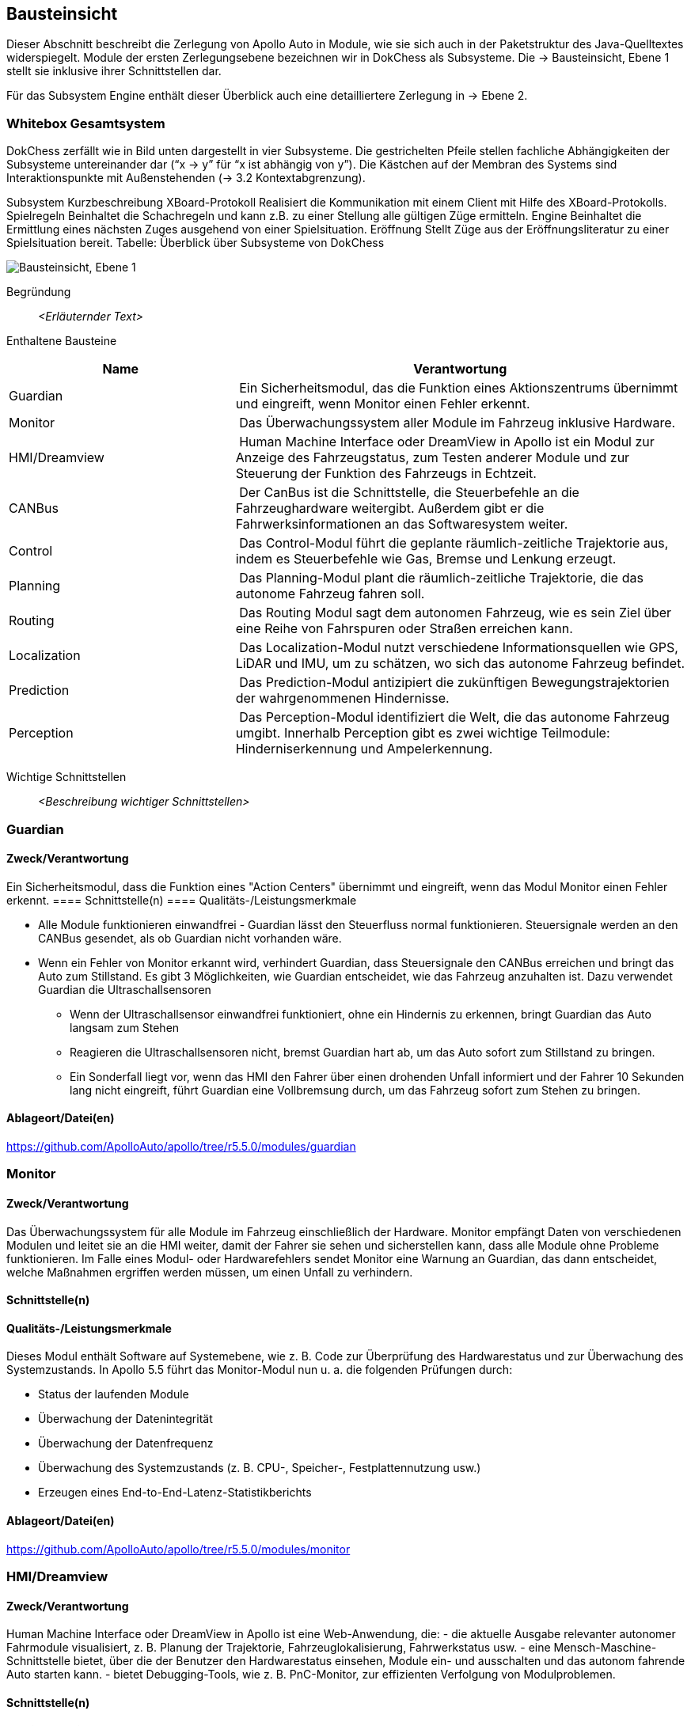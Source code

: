 [[section-building-block-view]]
== Bausteinsicht

Dieser Abschnitt beschreibt die Zerlegung von Apollo Auto in Module, wie sie sich auch in der Paketstruktur des Java-Quelltextes widerspiegelt. Module der ersten Zerlegungsebene bezeichnen wir in DokChess als Subsysteme. Die → Bausteinsicht, Ebene 1 stellt sie inklusive ihrer Schnittstellen dar.

Für das Subsystem Engine enthält dieser Überblick auch eine detailliertere Zerlegung in → Ebene 2.

//[role="arc42help"]
//****
//.Inhalt
//Diese Sicht zeigt die statische Zerlegung des Systems in Bausteine sowie deren Beziehungen.
//Beispiele für Bausteine sind unter anderem:

//* Module
//* Komponenten
//* Subsysteme
//* Klassen
//* Interfaces
//* Pakete
//* Bibliotheken
//* Frameworks
//* Schichten
//* Partitionen
//* Tiers
//* Funktionen
//* Makros
//* Operationen
//* Datenstrukturen
//* ...

//Diese Sicht sollte in jeder Architekturdokumentation vorhanden sein.
//In der Analogie zum Hausbau bildet die Bausteinsicht den _Grundrissplan_.

//.Motivation
//Behalten Sie den Überblick über den Quellcode, indem Sie die statische Struktur des Systems durch Abstraktion verständlich machen.

//Damit ermöglichen Sie Kommunikation auf abstrakterer Ebene, ohne zu viele Implementierungsdetails offenlegen zu müssen.

//.Form
//Die Bausteinsicht ist eine hierarchische Sammlung von Blackboxen und Whiteboxen (siehe Abbildung unten) und deren Beschreibungen.

//image:05_building_blocks-DE.png["Baustein Sichten"]

//*Ebene 1* ist die Whitebox-Beschreibung des Gesamtsystems, zusammen mit Blackbox-Beschreibungen der darin enthaltenen Bausteine.

//*Ebene 2* zoomt in einige Bausteine der Ebene 1 hinein.
//Sie enthält somit die Whitebox-Beschreibungen ausgewählter Bausteine der Ebene 1, jeweils zusammen mit Blackbox-Beschreibungen darin enthaltener Bausteine.

//*Ebene 3* zoomt in einige Bausteine der Ebene 2 hinein, usw.
//****

=== Whitebox Gesamtsystem

DokChess zerfällt wie in Bild unten dargestellt in vier Subsysteme. Die gestrichelten Pfeile stellen fachliche Abhängigkeiten der Subsysteme untereinander dar (“x -> y” für “x ist abhängig von y”). Die Kästchen auf der Membran des Systems sind Interaktionspunkte mit Außenstehenden (→ 3.2 Kontextabgrenzung).



Subsystem	Kurzbeschreibung
XBoard-Protokoll	Realisiert die Kommunikation mit einem Client mit Hilfe des XBoard-Protokolls.
Spielregeln	Beinhaltet die Schachregeln und kann z.B. zu einer Stellung alle gültigen Züge ermitteln.
Engine	Beinhaltet die Ermittlung eines nächsten Zuges ausgehend von einer Spielsituation.
Eröffnung	Stellt Züge aus der Eröffnungsliteratur zu einer Spielsituation bereit.
Tabelle: Überblick über Subsysteme von DokChess

//[role="arc42help"]
//****
//An dieser Stelle beschreiben Sie die Zerlegung des Gesamtsystems anhand des nachfolgenden Whitebox-Templates.
//Dieses enthält:

//* Ein Übersichtsdiagramm
//* die Begründung dieser Zerlegung
//* Blackbox-Beschreibungen der hier enthaltenen Bausteine.
//Dafür haben Sie verschiedene Optionen:

//** in _einer_ Tabelle, gibt einen kurzen und pragmatischen Überblick über die enthaltenen Bausteine sowie deren Schnittstellen.
//** als Liste von Blackbox-Beschreibungen der Bausteine, gemäß dem Blackbox-Template (siehe unten).
//Diese Liste können Sie, je nach Werkzeug, etwa in Form von Unterkapiteln (Text), Unter-Seiten (Wiki) oder geschachtelten Elementen (Modellierungswerkzeug) darstellen.

//* (optional:) wichtige Schnittstellen, die nicht bereits im Blackbox-Template eines der Bausteine erläutert werden, aber für das Verständnis der Whitebox von zentraler Bedeutung sind.
//Aufgrund der vielfältigen Möglichkeiten oder Ausprägungen von Schnittstellen geben wir hierzu kein weiteres Template vor.
//Im schlimmsten Fall müssen Sie Syntax, Semantik, Protokolle, Fehlerverhalten, Restriktionen, Versionen, Qualitätseigenschaften, notwendige Kompatibilitäten und vieles mehr spezifizieren oder beschreiben.
//Im besten Fall kommen Sie mit Beispielen oder einfachen Signaturen zurecht.
//****

//_**<Übersichtsdiagramm>**_
image:Apollo_3_5_software_architecture.png["Bausteinsicht, Ebene 1"]


Begründung:: _<Erläuternder Text>_

Enthaltene Bausteine:: 
[cols="1,2" options="header"]
|===
| **Name** | **Verantwortung**

| Guardian 
| Ein Sicherheitsmodul, das die Funktion eines Aktionszentrums übernimmt und eingreift, wenn Monitor einen Fehler erkennt.

| Monitor 
| Das Überwachungssystem aller Module im Fahrzeug inklusive Hardware.

| HMI/Dreamview 
| Human Machine Interface oder DreamView in Apollo ist ein Modul zur Anzeige des Fahrzeugstatus, zum Testen anderer Module und zur Steuerung der Funktion des Fahrzeugs in Echtzeit.

| CANBus 
| Der CanBus ist die Schnittstelle, die Steuerbefehle an die Fahrzeughardware weitergibt. Außerdem gibt er die Fahrwerksinformationen an das Softwaresystem weiter.

| Control 
| Das Control-Modul führt die geplante räumlich-zeitliche Trajektorie aus, indem es Steuerbefehle wie Gas, Bremse und Lenkung erzeugt.

| Planning 
| Das Planning-Modul plant die räumlich-zeitliche Trajektorie, die das autonome Fahrzeug fahren soll.

| Routing 
| Das Routing Modul sagt dem autonomen Fahrzeug, wie es sein Ziel über eine Reihe von Fahrspuren oder Straßen erreichen kann.

| Localization 
| Das Localization-Modul nutzt verschiedene Informationsquellen wie GPS, LiDAR und IMU, um zu schätzen, wo sich das autonome Fahrzeug befindet.

| Prediction 
| Das Prediction-Modul antizipiert die zukünftigen Bewegungstrajektorien der wahrgenommenen Hindernisse.

| Perception 
| Das Perception-Modul identifiziert die Welt, die das autonome Fahrzeug umgibt. Innerhalb Perception gibt es zwei wichtige Teilmodule: Hinderniserkennung und Ampelerkennung.

|===

Wichtige Schnittstellen:: _<Beschreibung wichtiger Schnittstellen>_

=== Guardian
==== Zweck/Verantwortung
Ein Sicherheitsmodul, dass die Funktion eines "Action Centers" übernimmt und eingreift, wenn das Modul Monitor einen Fehler erkennt.
==== Schnittstelle(n)
==== Qualitäts-/Leistungsmerkmale

* Alle Module funktionieren einwandfrei - Guardian lässt den Steuerfluss normal funktionieren. Steuersignale werden an den CANBus gesendet, als ob Guardian nicht vorhanden wäre.

* Wenn ein Fehler von Monitor erkannt wird, verhindert Guardian, dass Steuersignale den CANBus erreichen und bringt das Auto zum Stillstand. Es gibt 3 Möglichkeiten, wie Guardian entscheidet, wie das Fahrzeug anzuhalten ist. Dazu verwendet Guardian die Ultraschallsensoren
** Wenn der Ultraschallsensor einwandfrei funktioniert, ohne ein Hindernis zu erkennen, bringt Guardian das Auto langsam zum Stehen
** Reagieren die Ultraschallsensoren nicht, bremst Guardian hart ab, um das Auto sofort zum Stillstand zu bringen.
** Ein Sonderfall liegt vor, wenn das HMI den Fahrer über einen drohenden Unfall informiert und der Fahrer 10 Sekunden lang nicht eingreift, führt Guardian eine Vollbremsung durch, um das Fahrzeug sofort zum Stehen zu bringen.

==== Ablageort/Datei(en)
https://github.com/ApolloAuto/apollo/tree/r5.5.0/modules/guardian

//_<(Optional) Erfüllte Anforderungen>_
//_<(optional) Offene Punkte/Probleme/Risiken>_

=== Monitor
==== Zweck/Verantwortung
Das Überwachungssystem für alle Module im Fahrzeug einschließlich der Hardware. Monitor empfängt Daten von verschiedenen Modulen und leitet sie an die HMI weiter, damit der Fahrer sie sehen und sicherstellen kann, dass alle Module ohne Probleme funktionieren. Im Falle eines Modul- oder Hardwarefehlers sendet Monitor eine Warnung an Guardian, das dann entscheidet, welche Maßnahmen ergriffen werden müssen, um einen Unfall zu verhindern.

==== Schnittstelle(n)

==== Qualitäts-/Leistungsmerkmale
Dieses Modul enthält Software auf Systemebene, wie z. B. Code zur Überprüfung des Hardwarestatus und zur Überwachung des Systemzustands. In Apollo 5.5 führt das Monitor-Modul nun u. a. die folgenden Prüfungen durch:

* Status der laufenden Module
* Überwachung der Datenintegrität
* Überwachung der Datenfrequenz
* Überwachung des Systemzustands (z. B. CPU-, Speicher-, Festplattennutzung usw.)
* Erzeugen eines End-to-End-Latenz-Statistikberichts

==== Ablageort/Datei(en)
https://github.com/ApolloAuto/apollo/tree/r5.5.0/modules/monitor

//_<(Optional) Erfüllte Anforderungen>_
//_<(optional) Offene Punkte/Probleme/Risiken>_

=== HMI/Dreamview
==== Zweck/Verantwortung
Human Machine Interface oder DreamView in Apollo ist eine Web-Anwendung, die: - die aktuelle Ausgabe relevanter autonomer Fahrmodule visualisiert, z. B. Planung der Trajektorie, Fahrzeuglokalisierung, Fahrwerkstatus usw. - eine Mensch-Maschine-Schnittstelle bietet, über die der Benutzer den Hardwarestatus einsehen, Module ein- und ausschalten und das autonom fahrende Auto starten kann. - bietet Debugging-Tools, wie z. B. PnC-Monitor, zur effizienten Verfolgung von Modulproblemen.

==== Schnittstelle(n)
==== Qualitäts-/Leistungsmerkmale

==== Ablageort/Datei(en)
https://github.com/ApolloAuto/apollo/tree/r5.5.0/modules/dreamview

=== CANBus
==== Zweck/Verantwortung
Der CanBus ist die Schnittstelle, die Steuerbefehle an die Fahrzeughardware weitergibt. Außerdem gibt er die Fahrwerksinformationen an das Softwaresystem weiter.

==== Schnittstelle(n)

* OnControlCommand -
ein ereignisbasierter Publisher mit einer Callback-Funktion, die ausgelöst wird, wenn das CANBus-Modul Steuerbefehle empfängt

* OnGuardianCommand - 
ein ereignisbasierter Publisher mit einer Callback-Funktion, die ausgelöst wird, wenn das Guardian-Modul Steuerbefehle empfängt

//==== Qualitäts-/Leistungsmerkmale

==== Ablageort/Datei(en)
https://github.com/ApolloAuto/apollo/tree/r5.5.0/modules/canbus

=== Control
==== Zweck/Verantwortung
Die Control nimmt die geplante Trajektorie als Eingabe und generiert den Steuerbefehl zur Weitergabe an den CANBus.

==== Schnittstelle(n)

* OnPad
* OnMonitor
* OnChassis
* OnPlanning
* OnLocalization

OnPad und OnMonitor sind Routineinteraktionen mit der PAD-basierten Benutzeroberfläche und Simulationen.

//==== Qualitäts-/Leistungsmerkmale
==== Ablageort/Datei(en)
https://github.com/ApolloAuto/apollo/tree/r5.5.0/modules/control

=== Planning
==== Zweck/Verantwortung

Apollo 3.5 verwendet mehrere Informationsquellen, um eine sichere und kollisionsfreie Trajektorie zu planen, daher interagiert das Planning-Modul mit fast jedem anderen Modul. 
//Mit zunehmender Reife von Apollo und der Übernahme unterschiedlicher Straßenbedingungen und Fahranwendungsfälle hat sich die Planung zu einem modulareren, szenariospezifischen und ganzheitlichen Ansatz entwickelt. Bei diesem Ansatz wird jeder Fahranwendungsfall als ein anderes Fahrszenario behandelt. Dies ist nützlich, weil ein Problem, das jetzt in einem bestimmten Szenario gemeldet wird, behoben werden kann, ohne die Arbeit anderer Szenarien zu beeinträchtigen, im Gegensatz zu den früheren Versionen, in denen eine Problembehebung andere Fahranwendungsfälle betraf, da sie alle als ein einziges Fahrszenario behandelt wurden.

Zunächst nimmt das Planning-Modul die Vorhersageausgabe. Da die Vorhersageausgabe das ursprünglich wahrgenommene Hindernis umschließt, abonniert das Planning-Modul die Ausgabe der Ampelerkennung und nicht die Ausgabe der wahrgenommenen Hindernisse.

Dann nimmt das Planning-Modul die Routing-Ausgabe. In bestimmten Szenarien kann das Planning-Modul auch eine neue Routing-Berechnung auslösen, indem es eine Routing-Anforderung sendet, wenn der aktuellen Route nicht treu gefolgt werden kann.

Schließlich muss das Planning-Modul den Standort (Lokalisierung: wo bin ich) sowie die aktuellen autonomen Fahrzeuginformationen (Fahrwerk: wie ist mein Status) kennen.

==== Schnittstelle(n)
==== Qualitäts-/Leistungsmerkmale

==== Ablageort/Datei(en)
https://github.com/ApolloAuto/apollo/tree/r5.5.0/modules/planning

=== Routing
==== Zweck/Verantwortung
Das Routing-Modul muss den Start- und Endpunkt des Routings kennen, um die Durchfahrtsspuren und Straßen zu berechnen. Normalerweise ist der Startpunkt der Standort des autonomen Fahrzeugs. Die RoutingResponse wird wie unten gezeigt berechnet und veröffentlicht.

==== Schnittstelle(n)
==== Qualitäts-/Leistungsmerkmale

==== Ablageort/Datei(en)
https://github.com/ApolloAuto/apollo/tree/r5.5.0/modules/routing

=== Localization
==== Zweck/Verantwortung
Das Lokalisierungsmodul aggregiert verschiedene Daten, um das autonome Fahrzeug zu lokalisieren. Es gibt zwei Arten von Lokalisierungsmodi: OnTimer und Multiple SensorFusion.

Die erste Lokalisierungsmethode ist RTK-basiert, mit einer Timer-basierten Callback-Funktion OnTimer, wie unten gezeigt.

Die andere Lokalisierungsmethode ist die Multiple Sensor Fusion (MSF)-Methode, bei der eine Reihe von ereignisgesteuerten Callback-Funktionen registriert werden, wie unten gezeigt.

==== Schnittstelle(n)
==== Qualitäts-/Leistungsmerkmale
==== Ablageort/Datei(en)
https://github.com/ApolloAuto/apollo/tree/r5.5.0/modules/localization

=== Prediction
==== Zweck/Verantwortung
Das Prediction-Modul schätzt die zukünftigen Bewegungstrajektorien für alle wahrgenommenen Hindernisse. Die ausgegebene Vorhersagemeldung beinhaltet die Informationen zur Hinderniserkennung. Prediction abonniert Lokalisierungs-, Planungs- und Wahrnehmungs-Hindernis-Nachrichten wie unten dargestellt.
Wenn ein Lokalisierungsupdate empfangen wird, aktualisiert das Prediction-Modul seinen internen Status. Die eigentliche Vorhersage wird ausgelöst, wenn Perception ihre Perception-Hindernismeldung aussendet.

==== Schnittstelle(n)
//==== Qualitäts-/Leistungsmerkmale
==== Ablageort/Datei(en)
https://github.com/ApolloAuto/apollo/tree/r5.5.0/modules/prediction

=== Perception
==== Zweck/Verantwortung
Das Perception-Modul verfügt über die Fähigkeit, 5 Kameras (2 vorne, 2 seitlich und 1 hinten) und 2 Radare (vorne und hinten) zusammen mit 3 16-Linien-LiDARs (2 hinten und 1 vorne) und 1 128-Linien-LiDAR zu verwenden, um Hindernisse zu erkennen und ihre individuellen Spuren zu einer endgültigen Spurliste zu verschmelzen. Das Hindernis-Submodul erkennt, klassifiziert und verfolgt Hindernisse. Dieses Teilmodul sagt auch die Bewegung und Positionsinformationen des Hindernisses voraus (z. B. Richtung und Geschwindigkeit). Für die Fahrspur werden Fahrspurinstanzen durch Nachbearbeitung von Fahrspur-Parsing-Pixeln konstruiert und die relative Position der Fahrspur zum Ego-Fahrzeug berechnet (L0, L1, R0, R1, usw.).

//==== Schnittstelle(n)
//==== Qualitäts-/Leistungsmerkmale

==== Ablageort/Datei(en)
https://github.com/ApolloAuto/apollo/tree/r5.5.0/modules/perception

==== <Name Schnittstelle 1>

...

==== <Name Schnittstelle m>

// Ebene 2 muss nicht
//=== Ebene 2

//[role="arc42help"]
//****
//Beschreiben Sie den inneren Aufbau (einiger) Bausteine aus Ebene 1 als Whitebox.

//Welche Bausteine Ihres Systems Sie hier beschreiben, müssen Sie selbst entscheiden.
//Bitte stellen Sie dabei Relevanz vor Vollständigkeit.
//Skizzieren Sie wichtige, überraschende, riskante, komplexe oder besonders volatile Bausteine.
//Normale, einfache oder standardisierte Teile sollten Sie weglassen.
//****

//==== Whitebox _<Baustein 1>_

//[role="arc42help"]
//****
//...zeigt das Innenleben von _Baustein 1_.
//****

//_<Whitebox-Template>_

//==== Whitebox _<Baustein 2>_

//_<Whitebox-Template>_

//...

//==== Whitebox _<Baustein m>_

//_<Whitebox-Template>_

//=== Ebene 3

//[role="arc42help"]
//****
//Beschreiben Sie den inneren Aufbau (einiger) Bausteine aus Ebene 2 als Whitebox.

//Bei tieferen Gliederungen der Architektur kopieren Sie diesen Teil von arc42 für die weiteren Ebenen.
//****

//==== Whitebox <_Baustein x.1_>

//[role="arc42help"]
//****
//...zeigt das Innenleben von _Baustein x.1_.
//****

//_<Whitebox-Template>_

//==== Whitebox <_Baustein x.2_>

//_<Whitebox-Template>_

//==== Whitebox <_Baustein y.1_>

//_<Whitebox-Template>_



//===== Hardware Development Platform
////


STUFF  

* ASU
** Apollo Sensor Unit (ASU) is designed to work with Industrial PC (IPC) to implement sensor fusion, vehicle control and network access in Apollo's autonomous driving platform.
** The ASU system provides sensor interfaces to collect data from various sensors, including cameras, Radars, and Ultrasonic Sensors. The system also utilizes pulse per second (PPS) and GPRMC signals from GNSS receiver to enable synchronization for the camera and LiDAR sensors.
** The communication between the ASU and the IPC is through PCI Express Interface. ASU collects sensor data and passes to IPC via PCI Express Interface, and the IPC uses the ASU to send out Vehicle Control commands in the Controller Area Network (CAN) protocol.

AXU
Apollo Extension Unit (AXU) is designed to boost computation capability and expand storage capacity by enabling developers to plug-in additional accelerators including GPU, FPGA modules, and etc.

ACU
Apollo Computing Unit

* Introduction：
** Integrated Autosar software；
** ASIL-D functional safety level with special hardware safety island design；
** 100% Auto-grade components；
** IATF16949 design with PPAP supply chain and production management；

* Features:
** Power supply：8~16V
** Max Power Consumption：28W（Static Power Consumption<0.1mA）
** Computing Power：Up to 1.5TOPS
** SOC/MCU：Xilinx ZU5/ Aurix TC297
** Operating temperature：-40~85℃
** OS：Linux/QNX & AUTOSAR
** Size：
** 200 x 170 x 36mm（Working temperatures 85C）or
** 200 x 120 x 36mm（Working temperatures 70C)
** Cooling: Natural Cooling
** Interface：
** 5＊GMSL Video Input - support 1.3 megapixel and 2 megapixel
** 1＊GMSL Video Output
** 4＊CAN（support CAN-FD）
** 12＊Ultrasonic Rdar Interface
** 1＊100BASE-T1
** 3＊Analog Switch

CAN-PCIe/402-B4

Nuvo-6108GC
Vendor：NeousysApollo Platform Supported
Introduction：Nuvo-6018GC is world's first industrial-grade GPU computer supporting high-end graphics cards. It's designed to fuel emerging GPU-accelerated applications, such as artificial intelligence, VR, autonomous driving and CUDA computing, by accommodating NVIDIA® GPU with up to 250W TDP.
Link

ProPak6™
Vendor：NovAtelApollo Platform Supported
Introduction：ProPak6™ is an enclosure product manufactured by NovAtel. From standalone metre-level to RTK centimetre-level positioning, the ProPak6 is flexible to meet your positioning needs. Reliability is safeguarded as a result of the extremely rugged and water resistant IP67 housing combined with its wide operating temperature range. NovAtel has also assured faster time to market by reducing integration time with standardized software and hardware connections. The ProPak6 offers optional GPRS/HSPA cellular modem and/or heading options to provide a solution for many applications.
Link
PwrPak 7D
Vendor：NovAtelApollo Platform Supported
Introduction：The PwrPak7D is a robust, high precision receiver ideal for ground vehicle, marine or aircraft based systems. Its multi-frequency dual antenna input allows the PwrPak7D to utilize NovAtel CORRECT® with RTK and ALIGN® functionality. The PwrPak7D has a powerful OEM7® Global Navigation Satellite System (GNSS) inside and offers built-in Wi-Fi, on board NTRIP client and server support and 16 GB of internal storage.
Link
NV-GI120
Vendor：NavTech Inc.Apollo Hardware Development Platform Supported
Introduction：NV-GI120 is a position and orientation system for automatic drive of NAV Technology. With the high-precision GNSS board card and high-precision MEMS gyro, it has the real-time attitude and position resolving ability while transmitting the original data of the sensor and board card for post-processing high-precision resolution.
Newton-M1
Vendor：Starneto
Introduction：Newton series MEMS inertial/satellite integrated navigation products not only have compact structure , rich interface resources, but also highly cost-effective. Moreover, they can realize high frequency and precision position, speed detection and attitude determination for various vehicles.
Link

MARS
Vendor：ON SemiconductorApollo Hardware Development Platform supported
Introduction：The Modular Automotive Reference System (MARS) is a complete imaging solution for camera system developers and software developers working on automotive imaging applications. MARS gives engineers and software developers the fundamental building blocks needed to create next generation imaging systems, while reducing the design effort and resources required to develop a working solution.
Link
Vendor：Wissen TechnologiesApollo Hardware Development Platform Supported

* Introduction：
** 30mm x 30mm coax camera module
** 1080p FHD YUV422 data
** HDR function(High Dynamic Range) higher than 100dB
** support external trigger function

Link
LI-USB30-AR023ZWDR
Vendor：Leopard Imaging Inc.Apollo Platform Supported

* Introduction：
** Key Features：
** USB 3.0 Super Speed support
** Support register access function
** ON Semiconductor AR023Z 1080p HD Sensor
** Support CS lens
** Pixel Size: 3.0um x 3.0um
** Provide customization services
** YUV output without compression
** USB +5VDC powered device
** UVC compliance
** Built in AP0202 ISP
** Support External Trigger, Software Trigger
** Compact Size: 30mm x 30mm

ARS408-21
Vendor：ContinentalApollo Platform Supported
Introduction：The ARS408 realized a broad field of view by two independent scans in conjunction with the high range functions like Adaptive Cruise Control, Forward Collision Warning and Emergency Brake Assist can be easily implemented. Its capability to detect stationary objects without the help of a camera system emphasizes its performance. The ARS408 is a best in class radar, especially for the stationary target detection and separation.
Link
B01HC
Vendor：RacobitApollo Hardware Development Platform Supported
Introduction：The 77GHz millimeter-wave automotive anti-collision radar developed by RACO (Beijing Racobit Electronic Information Technology Co., Ltd) utilizing MIMO virtual aperture technology achieves higher precision, finer angle resolution and smaller volume, which is compatible with long-and-mid-range detection function. It enables real-time detection of the vehicle's driving environment as well as other vehicle targets in various working environments, which is the core sensor of the driverless technology and ADAS system.

VLS-128
Vendor：VelodyneApollo Platform Supported

* Introduction：
** 360° Horizontal FOV
** +15° to -25° Vertical FOV
** Up to 300m Range
** Minimum Angular Resolution: 0.11°
** Up to 4 Return Modes
** Up to ~9.6 Million Points per Second
** Environmental Protection: IP67
** Connectors: RJ45 / M12
** High Volume, Automotive Grade Contract Pricing
Link
Scala 2
Vendor：ValeoApollo Hardware Development Platform supported
Introduction：Valeo provides its laser scanner to Apollo. The Valeo SCALA® is the first 3D laser scanner compliant with the fierce requirements for automotive mass production. SCALA® offers an unique combination of wide field of view, large detection range and high precision, capable of detecting both stationary and moving objects during day and night.
Link
M16-LSR
Vendor：LeddarTechApollo Hardware Development Platform supported
Introduction：The Leddar M16 Sensor Modules are advanced, solid-state LiDAR solutions that combine wide-beam flash illumination with 16 independent detection segments to simultaneously deliver rapid, continuous and precise detection and ranging for multiple objects along with excellent lateral discrimination. Based on the patented Leddar Technology, LeddarTech’s off-the-shelf solid-state LiDAR modules for mobility applications are ready for integration into specific projects for R&D, proof-of-concept, field validation, and platform seeding.
Link
LEDDARVU (VU8)
Vendor：LeddarTechApollo Hardware Development Platform supported
Introduction：Leddar Vu8 is an affordable, versatile solid-state LiDAR sensor module that delivers exceptional detection and ranging performance in a small, robust package. LeddarVu modules provide the ability to detect and track multiple objects simultaneously over eight distinct segments with superior lateral discrimination capabilities. Based on the patented Leddar Technology, LeddarTech’s off-the-shelf solid-state LiDAR modules for mobility applications are ready for integration into specific projects for R&D, proof-of-concept, field validation, and platform seeding.
Link
HDL-64E S3
Vendor：VelodyneApollo Platform Supported
Introduction：The HDL-64E LiDAR sensor is designed for obstacle detection and navigation of autonomous ground vehicles and marine vessels. Its durability, 360° field of view and very high data rate makes this sensor ideal for the most demanding perception applications as well as 3D mobile data collection and mapping applications. The HDL-64E‘s innovative laser array enables navigation and mapping systems to observe more of their environment than any other LiDAR sensor.
Link
ULTRA Puck VLP-32C
Vendor：VelodyneApollo Hardware Development Platform supported
Introduction：Velodyne LiDAR's ULTRA Puck™ VLP-32C is the newest long-range LiDAR sensor in its product portfolio that combines best-in-class performance with a small form factor. A high-resolution LiDAR sensor that is cost- effective when compared to similar performance sensors but developed with automotive applications in mind to ensure reliability while delivering the performance demanded by the market. The VLP-32C retains the innovative breakthroughs in 3D LiDAR such as 360° surround view along with real-time 3D data that includes distance and calibrated reflectivity measurements along with rotational angles.
Link
PUCK VLP-16, PUCK Hi-Res, PUCK LITE
Vendor：VelodyneApollo Hardware Development Platform Supported
Introduction：Velodyne's new PUCK™ (VLP-16) sensor is the smallest, newest, and most advanced product in Velodyne's 3D LiDAR product range. Vastly more cost-effective than similarly priced sensors, and developed with mass production in mind, it retains the key features of Velodyne's breakthroughs in LiDAR: Real-time, 360°, 3D distance and calibrated reflectivity measurements.
Link
Pandora
Vendor：HesaiApollo Platform Supported
Introduction：Pandora is an all-in-one sensor kit for environmental sensing for self-driving cars. It integrates cameras, LiDAR and data processing ability (from Baidu Apollo) into the same module, with advanced synchronization and calibration solutions.
Link
Vendor：InnovusionApollo Hardware Development Platform Supported

* Introduction：
** Resolution: provides near picture quality with over 300 lines of resolution and several hundred pixels in both the vertical and horizontal dimensions.  
** Range: detects both light and dark objects at distances up to 150 meters away which allows cars to react and make decisions at freeway speeds and during complex driving situations.
** Sensor fusion: fuses LiDAR raw data with camera video in the hardware layer which dramatically reduces latency, increases computing efficiency and creates a superior sensor experience.
** Accessibility: enables a compact design which allows for easy and flexible integration without impairing vehicle aerodynamics.  Innovusion’s products leverage components available from mature supply chain partners, enabling fast time-to-market, affordable pricing and mass production.
C16 Series
Vendor：LeiShen Intelligent SystemApollo Hardware Development Platform Supported
Introduction：LeiShen’s developing 3D Multi-channel LiDARs including 2/4/8/16/32-channel have excellent cost performance ratio and wide range of applications.
Link
Rs-LiDAR-16
Vendor：RobosenseApollo Hardware Development Platform Supported
Introduction：The compact housing of RS-LiDAR-16 mounted with 16 laser/detector pairs rapidly spins and sends out high-frequency laser beams to continuously scan the Surrounding environment. Advanced digital signal processing and ranging algorithms calculate point cloud data and reflectivity of objects to enable machine to 'see' the world and providing reliable data for localization, navigation and obstacle avoidance.////
